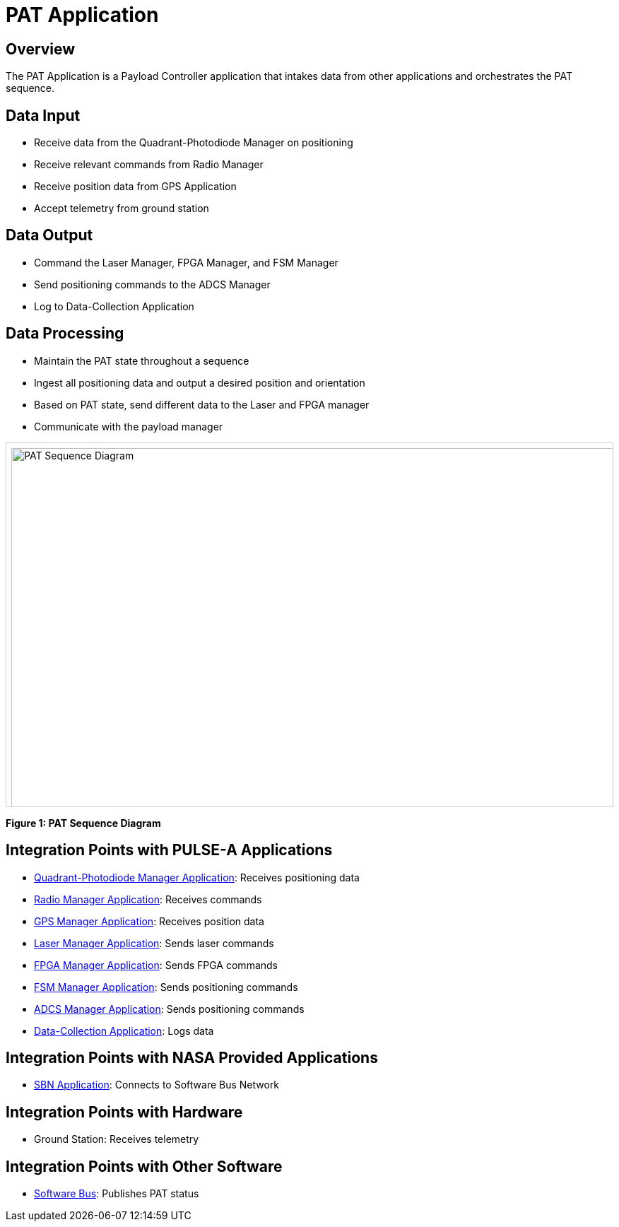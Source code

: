 = PAT Application

== Overview

The PAT Application is a Payload Controller application that intakes data from other applications and orchestrates the PAT sequence.

== Data Input

* Receive data from the Quadrant-Photodiode Manager on positioning
* Receive relevant commands from Radio Manager
* Receive position data from GPS Application
* Accept telemetry from ground station

== Data Output

* Command the Laser Manager, FPGA Manager, and FSM Manager
* Send positioning commands to the ADCS Manager
* Log to Data-Collection Application

== Data Processing

* Maintain the PAT state throughout a sequence
* Ingest all positioning data and output a desired position and orientation
* Based on PAT state, send different data to the Laser and FPGA manager
* Communicate with the payload manager

[.text-center]
++++
<div style="overflow-x:auto; border:1px solid #ccc; padding:0.5em; height:500px;">
  <img src="../../_images/PAT_Diagram.svg" alt="PAT Sequence Diagram" style="width:2000px;">
</div>
++++

[.text-center]
*Figure 1: PAT Sequence Diagram*

== Integration Points with PULSE-A Applications

* link:quadcell-manager-app.html[Quadrant-Photodiode Manager Application]: Receives positioning data
* link:radio-manager-app.html[Radio Manager Application]: Receives commands
* link:GPS-manager-app.html[GPS Manager Application]: Receives position data
* link:laser-manager.html[Laser Manager Application]: Sends laser commands
* link:FPGA-manager-app.html[FPGA Manager Application]: Sends FPGA commands
* link:FSM-manager-app.html[FSM Manager Application]: Sends positioning commands
* link:ADCS-manager-app.html[ADCS Manager Application]: Sends positioning commands
* link:data-collection-app.html[Data-Collection Application]: Logs data

== Integration Points with NASA Provided Applications

* link:SBN-app.html[SBN Application]: Connects to Software Bus Network

== Integration Points with Hardware

* Ground Station: Receives telemetry

== Integration Points with Other Software

* link:cFS-sfotware-bus.html[Software Bus]: Publishes PAT status 